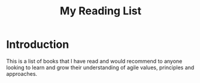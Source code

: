 #+TITLE: My Reading List

* Introduction

This is a list of books that I have read and would recommend to anyone looking
to learn and grow their understanding of agile values, principles and
approaches.


